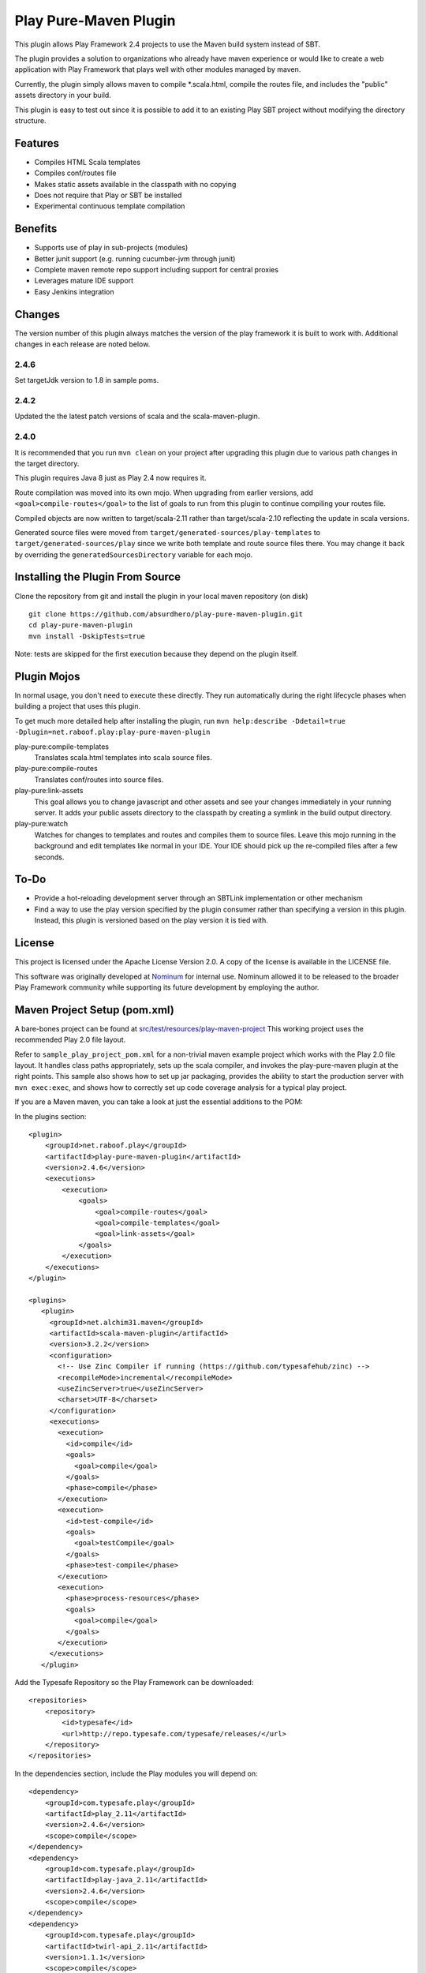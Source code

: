 Play Pure-Maven Plugin
======================

.. image:: https://travis-ci.org/absurdhero/play-pure-maven-plugin.svg?branch=master
    :target: https://travis-ci.org/absurdhero/play-pure-maven-plugin

This plugin allows Play Framework 2.4 projects to use the Maven build system instead of SBT.

The plugin provides a solution to organizations who already have maven experience or
would like to create a web application with Play Framework that plays well
with other modules managed by maven.

Currently, the plugin simply allows maven to compile *.scala.html,
compile the routes file, and includes the "public" assets directory in your build.

This plugin is easy to test out since it is possible to add it to
an existing Play SBT project without modifying the directory structure.

Features
--------

- Compiles HTML Scala templates
- Compiles conf/routes file
- Makes static assets available in the classpath with no copying
- Does not require that Play or SBT be installed
- Experimental continuous template compilation

Benefits
--------

- Supports use of play in sub-projects (modules)
- Better junit support (e.g. running cucumber-jvm through junit)
- Complete maven remote repo support including support for central proxies
- Leverages mature IDE support
- Easy Jenkins integration

Changes
-------

The version number of this plugin always matches the version of the play
framework it is built to work with. Additional changes in each release are
noted below.

2.4.6
~~~~~

Set targetJdk version to 1.8 in sample poms.

2.4.2
~~~~~

Updated the the latest patch versions of scala and the scala-maven-plugin.

2.4.0
~~~~~

It is recommended that you run ``mvn clean`` on your project after upgrading this plugin
due to various path changes in the target directory.

This plugin requires Java 8 just as Play 2.4 now requires it.

Route compilation was moved into its own mojo. When upgrading from earlier versions,
add ``<goal>compile-routes</goal>`` to the list of goals to run from this plugin
to continue compiling your routes file.

Compiled objects are now written to target/scala-2.11 rather than target/scala-2.10
reflecting the update in scala versions.

Generated source files were moved from ``target/generated-sources/play-templates``
to ``target/generated-sources/play`` since we write both template and route source files there.
You may change it back by overriding the ``generatedSourcesDirectory`` variable for each
mojo.


Installing the Plugin From Source
---------------------------------

Clone the repository from git and install the plugin in your local maven repository (on disk) ::

  git clone https://github.com/absurdhero/play-pure-maven-plugin.git
  cd play-pure-maven-plugin
  mvn install -DskipTests=true

Note: tests are skipped for the first execution because they depend on the plugin itself.

Plugin Mojos
------------

In normal usage, you don't need to execute these directly.
They run automatically during the right lifecycle phases when building a project that uses this plugin.

To get much more detailed help after installing the plugin,
run ``mvn help:describe -Ddetail=true -Dplugin=net.raboof.play:play-pure-maven-plugin``

play-pure:compile-templates
  Translates scala.html templates into scala source files.

play-pure:compile-routes
  Translates conf/routes into source files.

play-pure:link-assets
  This goal allows you to change javascript and other assets and see your changes immediately in your running server.
  It adds your public assets directory to the classpath by creating a symlink in the build output directory.

play-pure:watch
  Watches for changes to templates and routes and compiles them to source files. Leave this mojo running in the background
  and edit templates like normal in your IDE. Your IDE should pick up the re-compiled files after a few seconds.

To-Do
-----

- Provide a hot-reloading development server through an SBTLink implementation or other mechanism
- Find a way to use the play version specified by the plugin consumer rather than specifying a version in this plugin.
  Instead, this plugin is versioned based on the play version it is tied with.

License
-------

This project is licensed under the Apache License Version 2.0.
A copy of the license is available in the LICENSE file.

This software was originally developed at Nominum_ for internal use. Nominum allowed it to be released to the broader Play Framework community while supporting its future development by employing the author.

.. _Nominum: http://www.nominum.com/

Maven Project Setup (pom.xml)
------------------------------

A bare-bones project can be found at `src/test/resources/play-maven-project <https://github.com/absurdhero/play-pure-maven-plugin/tree/master/src/test/resources/play-maven-project>`_
This working project uses the recommended Play 2.0 file layout.

Refer to ``sample_play_project_pom.xml`` for a non-trivial maven example
project which works with the Play 2.0 file layout.
It handles class paths appropriately, sets up the scala compiler, and invokes
the play-pure-maven plugin at the right points. This sample also shows how to
set up jar packaging, provides the ability to start the production server with ``mvn exec:exec``,
and shows how to correctly set up code coverage analysis for a typical play project.

If you are a Maven maven, you can take a look at just the essential additions to the POM:

In the plugins section:

::

   <plugin>
       <groupId>net.raboof.play</groupId>
       <artifactId>play-pure-maven-plugin</artifactId>
       <version>2.4.6</version>
       <executions>
           <execution>
               <goals>
                   <goal>compile-routes</goal>
                   <goal>compile-templates</goal>
                   <goal>link-assets</goal>
               </goals>
           </execution>
       </executions>
   </plugin>

   <plugins>
      <plugin>
        <groupId>net.alchim31.maven</groupId>
        <artifactId>scala-maven-plugin</artifactId>
        <version>3.2.2</version>
        <configuration>
          <!-- Use Zinc Compiler if running (https://github.com/typesafehub/zinc) -->
          <recompileMode>incremental</recompileMode>
          <useZincServer>true</useZincServer>
          <charset>UTF-8</charset>
        </configuration>
        <executions>
          <execution>
            <id>compile</id>
            <goals>
              <goal>compile</goal>
            </goals>
            <phase>compile</phase>
          </execution>
          <execution>
            <id>test-compile</id>
            <goals>
              <goal>testCompile</goal>
            </goals>
            <phase>test-compile</phase>
          </execution>
          <execution>
            <phase>process-resources</phase>
            <goals>
              <goal>compile</goal>
            </goals>
          </execution>
        </executions>
      </plugin>

Add the Typesafe Repository so the Play Framework can be downloaded:

::

      <repositories>
          <repository>
              <id>typesafe</id>
              <url>http://repo.typesafe.com/typesafe/releases/</url>
          </repository>
      </repositories>

In the dependencies section, include the Play modules you will depend on:

::

        <dependency>
            <groupId>com.typesafe.play</groupId>
            <artifactId>play_2.11</artifactId>
            <version>2.4.6</version>
            <scope>compile</scope>
        </dependency>
        <dependency>
            <groupId>com.typesafe.play</groupId>
            <artifactId>play-java_2.11</artifactId>
            <version>2.4.6</version>
            <scope>compile</scope>
        </dependency>
        <dependency>
            <groupId>com.typesafe.play</groupId>
            <artifactId>twirl-api_2.11</artifactId>
            <version>1.1.1</version>
            <scope>compile</scope>
        </dependency>
        <dependency>
            <groupId>com.typesafe.play</groupId>
            <artifactId>play-test_2.11</artifactId>
            <version>2.4.6</version>
            <scope>test</scope>
        </dependency>

